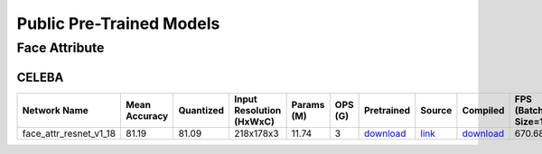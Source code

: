 
Public Pre-Trained Models
=========================

.. |rocket| image:: ../images/rocket.png
  :width: 18

.. |star| image:: ../images/star.png
  :width: 18

.. _Face Attribute:

Face Attribute
--------------

CELEBA
^^^^^^

.. list-table::
   :widths: 30 7 11 14 9 8 12 8 7 7 7
   :header-rows: 1

   * - Network Name
     - Mean Accuracy
     - Quantized
     - Input Resolution (HxWxC)
     - Params (M)
     - OPS (G)
     - Pretrained
     - Source
     - Compiled
     - FPS (Batch Size=1)
     - FPS (Batch Size=8)
   * - face_attr_resnet_v1_18
     - 81.19
     - 81.09
     - 218x178x3
     - 11.74
     - 3
     - `download <https://hailo-model-zoo.s3.eu-west-2.amazonaws.com/FaceAttr/face_attr_resnet_v1_18/2022-06-09/face_attr_resnet_v1_18.zip>`_
     - `link <https://github.com/d-li14/face-attribute-prediction>`_
     - `download <https://hailo-model-zoo.s3.eu-west-2.amazonaws.com/ModelZoo/Compiled/v2.10.0/hailo8l/face_attr_resnet_v1_18.hef>`_
     - 670.684
     - 670.88
